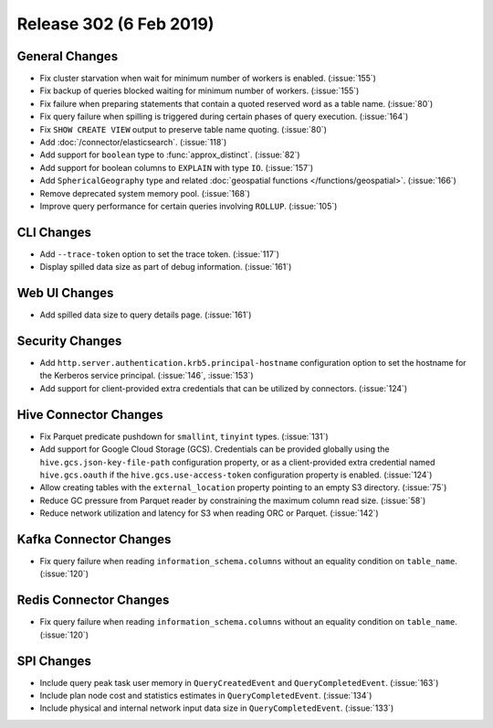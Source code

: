 ========================
Release 302 (6 Feb 2019)
========================

General Changes
---------------

* Fix cluster starvation when wait for minimum number of workers is enabled. (:issue:`155`)
* Fix backup of queries blocked waiting for minimum number of workers. (:issue:`155`)
* Fix failure when preparing statements that contain a quoted reserved word as a table name. (:issue:`80`)
* Fix query failure when spilling is triggered during certain phases of query execution. (:issue:`164`)
* Fix ``SHOW CREATE VIEW`` output to preserve table name quoting. (:issue:`80`)
* Add :doc:`/connector/elasticsearch`. (:issue:`118`)
* Add support for ``boolean`` type to :func:`approx_distinct`. (:issue:`82`)
* Add support for boolean columns to ``EXPLAIN`` with type ``IO``. (:issue:`157`)
* Add ``SphericalGeography`` type and related :doc:`geospatial functions </functions/geospatial>`. (:issue:`166`)
* Remove deprecated system memory pool. (:issue:`168`)
* Improve query performance for certain queries involving ``ROLLUP``. (:issue:`105`)

CLI Changes
-----------

* Add ``--trace-token`` option to set the trace token. (:issue:`117`)
* Display spilled data size as part of debug information. (:issue:`161`)

Web UI Changes
--------------

* Add spilled data size to query details page. (:issue:`161`)

Security Changes
----------------

* Add ``http.server.authentication.krb5.principal-hostname`` configuration option to set the hostname
  for the Kerberos service principal. (:issue:`146`, :issue:`153`)
* Add support for client-provided extra credentials that can be utilized by connectors. (:issue:`124`)

Hive Connector Changes
----------------------

* Fix Parquet predicate pushdown for ``smallint``, ``tinyint`` types. (:issue:`131`)
* Add support for Google Cloud Storage (GCS). Credentials can be provided globally using the
  ``hive.gcs.json-key-file-path`` configuration property, or as a client-provided extra credential
  named ``hive.gcs.oauth`` if the ``hive.gcs.use-access-token`` configuration property is enabled. (:issue:`124`)
* Allow creating tables with the ``external_location`` property pointing to an empty S3 directory. (:issue:`75`)
* Reduce GC pressure from Parquet reader by constraining the maximum column read size. (:issue:`58`)
* Reduce network utilization and latency for S3 when reading ORC or Parquet. (:issue:`142`)

Kafka Connector Changes
-----------------------

* Fix query failure when reading ``information_schema.columns`` without an equality condition on ``table_name``. (:issue:`120`)

Redis Connector Changes
-----------------------

* Fix query failure when reading ``information_schema.columns`` without an equality condition on ``table_name``. (:issue:`120`)

SPI Changes
-----------

* Include query peak task user memory in ``QueryCreatedEvent`` and ``QueryCompletedEvent``. (:issue:`163`)
* Include plan node cost and statistics estimates in ``QueryCompletedEvent``. (:issue:`134`)
* Include physical and internal network input data size in ``QueryCompletedEvent``. (:issue:`133`)

